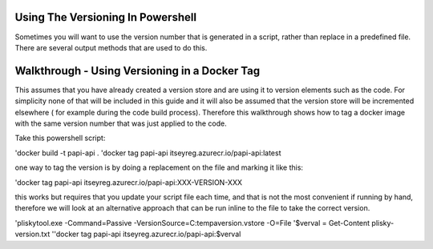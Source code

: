 
Using The Versioning In Powershell
===========================================


Sometimes you will want to use the version number that is generated in a script, rather than replace in a predefined file.  There are several output methods
that are used to do this.



Walkthrough - Using Versioning in a Docker Tag
========

This assumes that you have already created a version store and are using it to version elements such as the code.  For simplicity none of that will be included
in this guide and it will also be assumed that the version store will be incremented elsewhere ( for example during the code build process).  Therefore this
walkthrough shows how to tag a docker image with the same version number that was just applied to the code.

Take this powershell script:

'docker build -t papi-api .
'docker tag papi-api itseyreg.azurecr.io/papi-api:latest

one way to tag the version is by doing a replacement on the file and marking it like this:

'docker tag papi-api itseyreg.azurecr.io/papi-api:XXX-VERSION-XXX

this works but requires that you update your script file each time, and that is not the most convenient if running by hand, therefore we will look at an alternative
approach that can be run inline to the file to take the correct version.

'pliskytool.exe -Command=Passive -VersionSource=C:\temp\aversion.vstore -O=File
'$verval = Get-Content plisky-version.txt
''docker tag papi-api itseyreg.azurecr.io/papi-api:$verval


